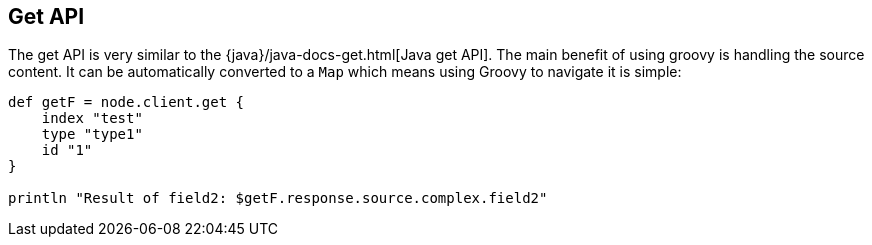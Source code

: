 [[get]]
== Get API

The get API is very similar to the
{java}/java-docs-get.html[Java get API]. The main benefit
of using groovy is handling the source content. It can be automatically
converted to a `Map` which means using Groovy to navigate it is simple:

[source,js]
--------------------------------------------------
def getF = node.client.get {
    index "test"
    type "type1"
    id "1"
}

println "Result of field2: $getF.response.source.complex.field2"
--------------------------------------------------
